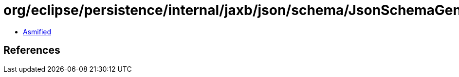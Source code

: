 = org/eclipse/persistence/internal/jaxb/json/schema/JsonSchemaGenerator.class

 - link:JsonSchemaGenerator-asmified.java[Asmified]

== References


